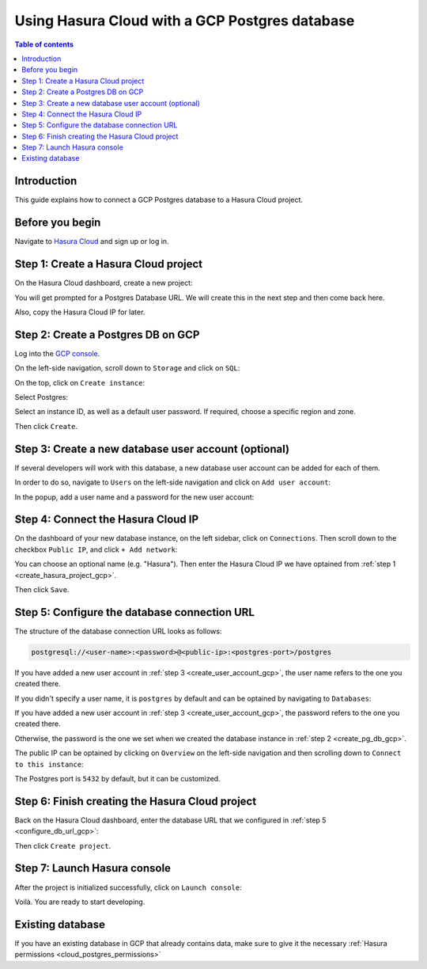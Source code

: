 .. meta::
   :description: Using Hasura with a GCP Postgres database
   :keywords: hasura, docs, existing database, guide, gcp

.. _cloud_existing_db_gcp:

Using Hasura Cloud with a GCP Postgres database
===============================================

.. contents:: Table of contents
  :backlinks: none
  :depth: 2
  :local:

Introduction
------------

This guide explains how to connect a GCP Postgres database to a Hasura Cloud project.

Before you begin
----------------

Navigate to `Hasura Cloud <https://cloud.hasura.io/>`__ and sign up or log in.

.. _create_hasura_project_gcp:

Step 1: Create a Hasura Cloud project
-------------------------------------

On the Hasura Cloud dashboard, create a new project:

.. thumbnail:: /img/graphql/cloud/existing-db/create-hasura-cloud-project.png
   :alt: Create Hasura Cloud project
   :width: 1000px

You will get prompted for a Postgres Database URL. We will create this in the next step and then come back here.

.. thumbnail:: /img/graphql/cloud/existing-db/database-setup.png
   :alt: Hasura Cloud database setup
   :width: 500px

Also, copy the Hasura Cloud IP for later.

.. _create_pg_db_gcp:

Step 2: Create a Postgres DB on GCP
-----------------------------------

Log into the `GCP console <https://console.cloud.google.com/>`__.

On the left-side navigation, scroll down to ``Storage`` and click on ``SQL``:

.. thumbnail:: /img/graphql/cloud/existing-db/gcp/gcp-navigate-to-sql.png
   :alt: Navigate to SQL in GCP
   :width: 250px

On the top, click on ``Create instance``:

.. thumbnail:: /img/graphql/cloud/existing-db/gcp/gcp-create-instance.png
   :alt: Create database instance in GCP
   :width: 1000px

Select Postgres:

.. thumbnail:: /img/graphql/cloud/existing-db/gcp/gcp-select-postgres.png
   :alt: Select Postgres database instance in GCP
   :width: 1000px

Select an instance ID, as well as a default user password. If required, choose a specific region and zone. 

.. thumbnail:: /img/graphql/cloud/existing-db/gcp/gcp-configure-instance.png
   :alt: Configure database instance in GCP
   :width: 500px

Then click ``Create``.

.. _create_user_account_gcp:

Step 3: Create a new database user account (optional)
-----------------------------------------------------

If several developers will work with this database, a new database user account can be added for each of them.

In order to do so, navigate to ``Users`` on the left-side navigation and click on ``Add user account``:

.. thumbnail:: /img/graphql/cloud/existing-db/gcp/gcp-add-user-account.png
   :alt: Add a new user account for DB in GCP
   :width: 600px

In the popup, add a user name and a password for the new user account:

.. thumbnail:: /img/graphql/cloud/existing-db/gcp/gcp-add-user-name.png
   :alt: Add a new user name and password for DB in GCP
   :width: 600px

Step 4: Connect the Hasura Cloud IP
-----------------------------------

On the dashboard of your new database instance, on the left sidebar, click on ``Connections``. Then scroll down to the checkbox ``Public IP``, and click ``+ Add network``:

.. thumbnail:: /img/graphql/cloud/existing-db/gcp/gcp-connections.png
   :alt: Navigate to connections in GCP
   :width: 600px

You can choose an optional name (e.g. "Hasura"). Then enter the Hasura Cloud IP we have optained from :ref:`step 1 <create_hasura_project_gcp>`.

.. thumbnail:: /img/graphql/cloud/existing-db/gcp/gcp-add-network.png
   :alt: Add a new network in GCP
   :width: 600px

Then click ``Save``.

.. _configure_db_url_gcp:

Step 5: Configure the database connection URL
---------------------------------------------

The structure of the database connection URL looks as follows:

.. code-block:: bash

    postgresql://<user-name>:<password>@<public-ip>:<postgres-port>/postgres

If you have added a new user account in :ref:`step 3 <create_user_account_gcp>`, the user name refers to the one you created there.

If you didn't specify a user name, it is ``postgres`` by default and can be optained by navigating to ``Databases``:

.. thumbnail:: /img/graphql/cloud/existing-db/gcp/gcp-db-user-name.png
   :alt: Find the user name for a GCP Postgres database
   :width: 700px

If you have added a new user account in :ref:`step 3 <create_user_account_gcp>`, the password refers to the one you created there.

Otherwise, the password is the one we set when we created the database instance in :ref:`step 2 <create_pg_db_gcp>`.

The public IP can be optained by clicking on ``Overview`` on the left-side navigation and then scrolling down to ``Connect to this instance``:

.. thumbnail:: /img/graphql/cloud/existing-db/gcp/gcp-public-ip.png
   :alt: Find the public IP for a GCP Postgres database
   :width: 700px

The Postgres port is ``5432`` by default, but it can be customized.

Step 6: Finish creating the Hasura Cloud project
------------------------------------------------

Back on the Hasura Cloud dashboard, enter the database URL that we configured in :ref:`step 5 <configure_db_url_gcp>`:

.. thumbnail:: /img/graphql/cloud/existing-db/finish-create-project.png
   :alt: Finish creating the Hasura Cloud project
   :width: 500px

Then click ``Create project``.

Step 7: Launch Hasura console
-----------------------------

After the project is initialized successfully, click on ``Launch console``:

.. thumbnail:: /img/graphql/cloud/existing-db/launch-console.png
   :alt: Launch the Hasura console
   :width: 900px

Voilà. You are ready to start developing.

.. thumbnail:: /img/graphql/cloud/existing-db/hasura-console.png
   :alt: Hasura console
   :width: 900px

Existing database
-----------------

If you have an existing database in GCP that already contains data, make sure to give it the necessary :ref:`Hasura permissions <cloud_postgres_permissions>`
